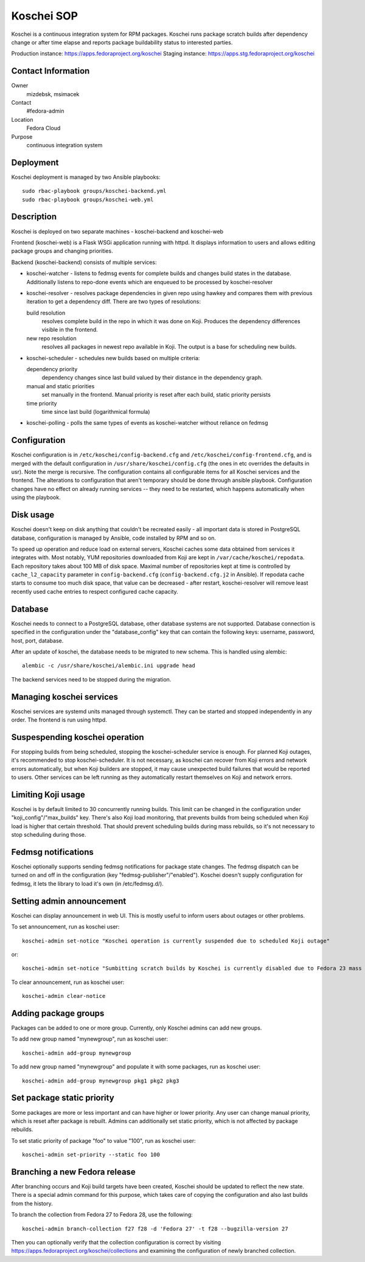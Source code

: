 .. title: Koschei SOP
.. slug: infra-koschei
.. date: 2016-09-29
.. taxonomy: Contributors/Infrastructure

===========
Koschei SOP
===========

Koschei is a continuous integration system for RPM packages.
Koschei runs package scratch builds after dependency change or
after time elapse and reports package buildability status to
interested parties.

Production instance: https://apps.fedoraproject.org/koschei
Staging instance:    https://apps.stg.fedoraproject.org/koschei

Contact Information
===================
Owner
	mizdebsk, msimacek
Contact
	#fedora-admin
Location
	Fedora Cloud
Purpose
	continuous integration system


Deployment
==========

Koschei deployment is managed by two Ansible playbooks::

  sudo rbac-playbook groups/koschei-backend.yml
  sudo rbac-playbook groups/koschei-web.yml

Description
===========
Koschei is deployed on two separate machines - koschei-backend and koschei-web

Frontend (koschei-web) is a Flask WSGi application running with httpd.
It displays information to users and allows editing package groups and
changing priorities.

Backend (koschei-backend) consists of multiple services:

- koschei-watcher - listens to fedmsg events for complete builds and
  changes build states in the database. Additionally listens to
  repo-done events which are enqueued to be processed by
  koschei-resolver

- koschei-resolver - resolves package dependencies in given repo using
  hawkey and compares them with previous iteration to get a dependency
  diff. There are two types of resolutions:
  
  build resolution 
    resolves complete build in the repo in which it
    was done on Koji. Produces the dependency differences visible in the
    frontend.
  new repo resolution 
    resolves all packages in newest repo available
    in Koji. The output is a base for scheduling new builds.

- koschei-scheduler - schedules new builds based on multiple criteria:
  
  dependency priority 
    dependency changes since last build valued by
    their distance in the dependency graph.
  manual and static priorities 
    set manually in the frontend. Manual
    priority is reset after each build, static priority persists
  time priority 
    time since last build (logarithmical formula)

- koschei-polling - polls the same types of events as koschei-watcher
  without reliance on fedmsg


Configuration
=============
Koschei configuration is in ``/etc/koschei/config-backend.cfg`` and
``/etc/koschei/config-frontend.cfg``, and is merged with the default
configuration in ``/usr/share/koschei/config.cfg`` (the ones in etc
overrides the defaults in usr). Note the merge is recursive. The
configuration contains all configurable items for all Koschei services
and the frontend. The alterations to configuration that aren't
temporary should be done through ansible playbook. Configuration
changes have no effect on already running services -- they need to be
restarted, which happens automatically when using the playbook.


Disk usage
==========
Koschei doesn't keep on disk anything that couldn't be recreated
easily - all important data is stored in PostgreSQL database,
configuration is managed by Ansible, code installed by RPM and so on.

To speed up operation and reduce load on external servers, Koschei
caches some data obtained from services it integrates with.  Most
notably, YUM repositories downloaded from Koji are kept in
``/var/cache/koschei/repodata``.  Each repository takes about 100 MB
of disk space.  Maximal number of repositories kept at time is
controlled by ``cache_l2_capacity`` parameter in
``config-backend.cfg`` (``config-backend.cfg.j2`` in Ansible).  If
repodata cache starts to consume too much disk space, that value can
be decreased - after restart, koschei-resolver will remove least
recently used cache entries to respect configured cache capacity.


Database
========
Koschei needs to connect to a PostgreSQL database, other database
systems are not supported. Database connection is specified in the
configuration under the "database_config" key that can contain the
following keys: username, password, host, port, database.

After an update of koschei, the database needs to be migrated to new
schema. This is handled using alembic::

  alembic -c /usr/share/koschei/alembic.ini upgrade head

The backend services need to be stopped during the migration.


Managing koschei services
=========================
Koschei services are systemd units managed through systemctl. They can
be started and stopped independently in any order. The frontend is run
using httpd.


Suspespending koschei operation
===============================
For stopping builds from being scheduled, stopping the koschei-scheduler
service is enough. For planned Koji outages, it's recommended to stop
koschei-scheduler. It is not necessary, as koschei can recover
from Koji errors and network errors automatically, but when Koji
builders are stopped, it may cause unexpected build failures that would
be reported to users. Other services can be left running as they
automatically restart themselves on Koji and network errors.


Limiting Koji usage
===================
Koschei is by default limited to 30 concurrently running builds. This
limit can be changed in the configuration under
"koji_config"/"max_builds" key. There's also Koji load monitoring, that
prevents builds from being scheduled when Koji load is higher that
certain threshold. That should prevent scheduling builds during mass
rebuilds, so it's not necessary to stop scheduling during those.


Fedmsg notifications
====================
Koschei optionally supports sending fedmsg notifications for package
state changes. The fedmsg dispatch can be turned on and off in the
configuration (key "fedmsg-publisher"/"enabled"). Koschei doesn't supply
configuration for fedmsg, it lets the library to load it's own (in
/etc/fedmsg.d/).


Setting admin announcement
==========================
Koschei can display announcement in web UI. This is mostly useful to
inform users about outages or other problems.

To set announcement, run as koschei user::

  koschei-admin set-notice "Koschei operation is currently suspended due to scheduled Koji outage"

or::

  koschei-admin set-notice "Sumbitting scratch builds by Koschei is currently disabled due to Fedora 23 mass rebuild"

To clear announcement, run as koschei user::

  koschei-admin clear-notice


Adding package groups
=====================
Packages can be added to one or more group. Currently, only Koschei
admins can add new groups.

To add new group named "mynewgroup", run as koschei user::

  koschei-admin add-group mynewgroup

To add new group named "mynewgroup" and populate it with some
packages, run as koschei user::

  koschei-admin add-group mynewgroup pkg1 pkg2 pkg3


Set package static priority
===========================
Some packages are more or less important and can have higher or lower
priority. Any user can change manual priority, which is reset after
package is rebuilt. Admins can additionally set static priority, which
is not affected by package rebuilds.

To set static priority of package "foo" to value "100", run as
koschei user::

  koschei-admin set-priority --static foo 100


Branching a new Fedora release
=====================
After branching occurs and Koji build targets have been created,
Koschei should be updated to reflect the new state. There is a special
admin command for this purpose, which takes care of copying the
configuration and also last builds from the history.

To branch the collection from Fedora 27 to Fedora 28, use the following::

  koschei-admin branch-collection f27 f28 -d 'Fedora 27' -t f28 --bugzilla-version 27

Then you can optionally verify that the collection configuration
is correct by visiting https://apps.fedoraproject.org/koschei/collections
and examining the configuration of newly branched collection.
